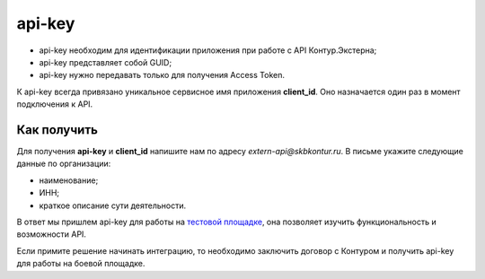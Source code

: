 .. _`тестовой площадке`: https://extern-api.testkontur.ru/

api-key
=======

* api-key необходим для идентификации приложения при работе с API Контур.Экстерна;  
* api-key представляет собой GUID;
* api-key нужно передавать только для получения Access Token.

К api-key всегда привязано уникальное сервисное имя приложения **client_id**. Оно назначается один раз в момент подключения к API. 

Как получить
------------

Для получения **api-key** и **client_id** напишите нам по адресу *extern-api@skbkontur.ru*. В письме укажите следующие данные по организации:

* наименование;
* ИНН;
* краткое описание сути деятельности.

В ответ мы пришлем api-key для работы на `тестовой площадке`_, она позволяет изучить функциональность и возможности API.

Если примите решение начинать интеграцию, то необходимо заключить договор с Контуром и получить api-key для работы на боевой площадке.
